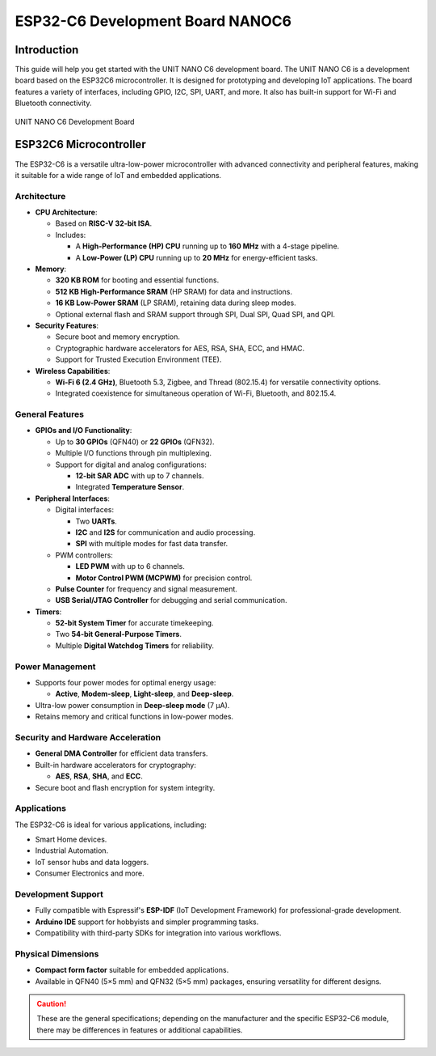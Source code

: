 ESP32-C6 Development Board NANOC6
==================================

Introduction
------------

This guide will help you get started with the UNIT NANO C6 development board. The UNIT NANO C6 is a development board based on the ESP32C6 microcontroller. It is designed for prototyping and developing IoT applications. The board features a variety of interfaces, including GPIO, I2C, SPI, UART, and more. It also has built-in support for Wi-Fi and Bluetooth connectivity.


.. _figure_dualmcu_one:
.. figure:: /_static/nanoc6/top.png
   :align: center
   :alt: UNIT NANO C6 Development Board
   :width: 60%
   
   UNIT NANO C6 Development Board

 


ESP32C6 Microcontroller
------------------------
The ESP32-C6 is a versatile ultra-low-power microcontroller with advanced connectivity and peripheral features, making it suitable for a wide range of IoT and embedded applications.

.. raw:: html

   <div style="text-align: center;">
      <button style="background-color: #87cefa; color: white; border: none; padding: 10px 20px;" onclick="window.open('https://www.espressif.com/sites/default/files/documentation/esp32-c6_datasheet_en.pdf', '_blank')">ESP32C6 Datasheet</button>
   </div>


Architecture
~~~~~~~~~~~~

- **CPU Architecture**:

  - Based on **RISC-V 32-bit ISA**.
  - Includes:

    - A **High-Performance (HP) CPU** running up to **160 MHz** with a 4-stage pipeline.
    - A **Low-Power (LP) CPU** running up to **20 MHz** for energy-efficient tasks.

- **Memory**:

  - **320 KB ROM** for booting and essential functions.
  - **512 KB High-Performance SRAM** (HP SRAM) for data and instructions.
  - **16 KB Low-Power SRAM** (LP SRAM), retaining data during sleep modes.
  - Optional external flash and SRAM support through SPI, Dual SPI, Quad SPI, and QPI.

- **Security Features**:

  - Secure boot and memory encryption.
  - Cryptographic hardware accelerators for AES, RSA, SHA, ECC, and HMAC.
  - Support for Trusted Execution Environment (TEE).

- **Wireless Capabilities**:

  - **Wi-Fi 6 (2.4 GHz)**, Bluetooth 5.3, Zigbee, and Thread (802.15.4) for versatile connectivity options.
  - Integrated coexistence for simultaneous operation of Wi-Fi, Bluetooth, and 802.15.4.

General Features
~~~~~~~~~~~~~~~~~

- **GPIOs and I/O Functionality**:

  - Up to **30 GPIOs** (QFN40) or **22 GPIOs** (QFN32).
  - Multiple I/O functions through pin multiplexing.
  - Support for digital and analog configurations:

    - **12-bit SAR ADC** with up to 7 channels.
    - Integrated **Temperature Sensor**.

- **Peripheral Interfaces**:

  - Digital interfaces:

    - Two **UARTs**.
    - **I2C** and **I2S** for communication and audio processing.
    - **SPI** with multiple modes for fast data transfer.

  - PWM controllers:

    - **LED PWM** with up to 6 channels.
    - **Motor Control PWM (MCPWM)** for precision control.

  - **Pulse Counter** for frequency and signal measurement.
  - **USB Serial/JTAG Controller** for debugging and serial communication.

- **Timers**:

  - **52-bit System Timer** for accurate timekeeping.
  - Two **54-bit General-Purpose Timers**.
  - Multiple **Digital Watchdog Timers** for reliability.

Power Management
~~~~~~~~~~~~~~~~~

- Supports four power modes for optimal energy usage:

  - **Active**, **Modem-sleep**, **Light-sleep**, and **Deep-sleep**.

- Ultra-low power consumption in **Deep-sleep mode** (7 µA).
- Retains memory and critical functions in low-power modes.

Security and Hardware Acceleration
~~~~~~~~~~~~~~~~~~~~~~~~~~~~~~~~~~~

- **General DMA Controller** for efficient data transfers.
- Built-in hardware accelerators for cryptography:

  - **AES**, **RSA**, **SHA**, and **ECC**.

- Secure boot and flash encryption for system integrity.

Applications
~~~~~~~~~~~~

The ESP32-C6 is ideal for various applications, including:

- Smart Home devices.
- Industrial Automation.
- IoT sensor hubs and data loggers.
- Consumer Electronics and more.

Development Support
~~~~~~~~~~~~~~~~~~~~

- Fully compatible with Espressif's **ESP-IDF** (IoT Development Framework) for professional-grade development.
- **Arduino IDE** support for hobbyists and simpler programming tasks.
- Compatibility with third-party SDKs for integration into various workflows.

Physical Dimensions
~~~~~~~~~~~~~~~~~~~~

- **Compact form factor** suitable for embedded applications.
- Available in QFN40 (5×5 mm) and QFN32 (5×5 mm) packages, ensuring versatility for different designs.

.. caution::

   These are the general specifications; depending on the manufacturer and the specific ESP32-C6 module, there may be differences in features or additional capabilities.
